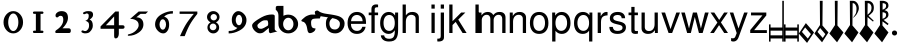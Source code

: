 SplineFontDB: 3.0
FontName: MScoreTabulatureRenaiss
FullName: MScoreTabulatureRenaiss
FamilyName: MScoreTabulatureRenaiss
Weight: Medium
Copyright: Created by Maurizio M. Gavioli, with FontForge 2.0 (http://fontforge.sf.net)
UComments: "To be used with MuseScore for Renaissance-style tabulatures." 
FontLog: "2010-12-3: Created." 
Version: 001.000
DefaultBaseFilename: mscore_tab_renaiss
ItalicAngle: 0
UnderlinePosition: -100
UnderlineWidth: 50
Ascent: 824
Descent: 200
LayerCount: 2
Layer: 0 1 "Back"  1
Layer: 1 1 "Fore"  0
NeedsXUIDChange: 1
XUID: [1021 577 2134738168 11462241]
FSType: 0
OS2Version: 0
OS2_WeightWidthSlopeOnly: 0
OS2_UseTypoMetrics: 1
CreationTime: 1291378652
ModificationTime: 1291759837
PfmFamily: 17
TTFWeight: 500
TTFWidth: 5
LineGap: 92
VLineGap: 0
OS2TypoAscent: 0
OS2TypoAOffset: 1
OS2TypoDescent: 0
OS2TypoDOffset: 1
OS2TypoLinegap: 92
OS2WinAscent: 0
OS2WinAOffset: 1
OS2WinDescent: 0
OS2WinDOffset: 1
HheadAscent: 0
HheadAOffset: 1
HheadDescent: 0
HheadDOffset: 1
OS2Vendor: 'PfEd'
MarkAttachClasses: 1
DEI: 91125
LangName: 1033 
DesignSize: 100 50-500 0
Encoding: UnicodeBmp
UnicodeInterp: none
NameList: Adobe Glyph List
DisplaySize: -48
AntiAlias: 1
FitToEm: 1
WinInfo: 0 12 14
Grid
-300 -135 m 25
 700 -135 l 25
340 824 m 25
 340 -200 l 25
-300 595 m 25
 700 595 l 17
-300 460 m 9
 700 460 l 25
EndSplineSet
BeginChars: 65536 46

StartChar: space
Encoding: 32 32 0
Width: 512
VWidth: 0
Flags: W
LayerCount: 2
EndChar

StartChar: zero
Encoding: 48 48 1
Width: 630
Flags: W
LayerCount: 2
Fore
SplineSet
210 275 m 128,-1,1
 210 182 210 182 248 116 c 128,-1,2
 286 50 286 50 340 50 c 128,-1,3
 394 50 394 50 432 116 c 128,-1,4
 470 182 470 182 470 275 c 128,-1,5
 470 368 470 368 432 434 c 128,-1,6
 394 500 394 500 340 500 c 128,-1,7
 286 500 286 500 248 434 c 128,-1,0
 210 368 210 368 210 275 c 128,-1,1
90 275 m 128,-1,9
 90 393 90 393 163.5 476.5 c 128,-1,10
 237 560 237 560 340 560 c 128,-1,11
 443 560 443 560 516.5 476.5 c 128,-1,12
 590 393 590 393 590 275 c 128,-1,13
 590 157 590 157 516.5 73.5 c 128,-1,14
 443 -10 443 -10 340 -10 c 128,-1,15
 237 -10 237 -10 163.5 73.5 c 128,-1,8
 90 157 90 157 90 275 c 128,-1,9
EndSplineSet
Validated: 1
EndChar

StartChar: one
Encoding: 49 49 2
Width: 630
VWidth: 0
Flags: W
LayerCount: 2
Back
SplineSet
-30 0 m 128,-1,29
 -30 12 -30 12 -21 21 c 128,-1,30
 -12 30 -12 30 0 30 c 128,-1,31
 12 30 12 30 21 21 c 128,-1,32
 30 12 30 12 30 0 c 128,-1,33
 30 -12 30 -12 21 -21 c 128,-1,34
 12 -30 12 -30 0 -30 c 128,-1,35
 -12 -30 -12 -30 -21 -21 c 128,-1,28
 -30 -12 -30 -12 -30 0 c 128,-1,29
EndSplineSet
Fore
SplineSet
443 490 m 0,0,-1
 398 490 l 1,1,-1
 398 60 l 1,2,-1
 443 60 l 0,3,4
 455 60 455 60 464 51 c 128,-1,5
 473 42 473 42 473 30 c 128,-1,6
 473 18 473 18 464 9 c 128,-1,7
 455 0 455 0 443 0 c 0,8,-1
 233 0 l 0,9,10
 221 0 221 0 212 9 c 128,-1,11
 203 18 203 18 203 30 c 128,-1,12
 203 42 203 42 212 51 c 128,-1,13
 221 60 221 60 233 60 c 0,14,-1
 278 60 l 1,15,-1
 278 490 l 1,16,-1
 233 490 l 0,17,18
 221 490 221 490 212 499 c 128,-1,19
 203 508 203 508 203 520 c 128,-1,20
 203 532 203 532 212 541 c 128,-1,21
 221 550 221 550 233 550 c 0,22,-1
 443 550 l 0,23,24
 455 550 455 550 464 541 c 128,-1,25
 473 532 473 532 473 520 c 128,-1,26
 473 508 473 508 464 499 c 128,-1,27
 455 490 455 490 443 490 c 0,0,-1
EndSplineSet
Validated: 1
EndChar

StartChar: two
Encoding: 50 50 3
Width: 630
VWidth: 0
Flags: W
LayerCount: 2
Back
SplineSet
153 453 m 16,29,30
 187 500 187 500 257 500 c 19,31,32
 367 500 367 500 367 364 c 16,33,34
 367.5 228 367.5 228 168 60 c 9,35,-1
 443 60 l 25,36,-1
60 453 m 16,0,1
 94 500 94 500 164 500 c 19,2,3
 274 500 274 500 274 364 c 16,4,5
 274.5 228 274.5 228 75 60 c 9,6,-1
 350 60 l 25,7,-1
EndSplineSet
Fore
SplineSet
296 560 m 11,0,1
 460 560 460 560 460 389 c 27,2,3
 460 261 460 261 319 120 c 8,4,-1
 477 120 l 26,5,6
 533 120 533 120 533 60 c 155,-1,7
 533 0 533 0 488 0 c 10,8,9
 159 0 l 26,10,11
 135 0 135 0 135 31 c 3,12,13
 135 56 135 56 167 77 c 24,14,15
 340 192 340 192 340 340 c 8,16,17
 340 440 340 440 277 440 c 0,18,19
 232 440 232 440 220 419.5 c 136,-1,20
 208 399 208 399 182 399 c 3,21,22
 161 399 161 399 151 412 c 24,23,24
 141 424 141 424 141 451 c 19,25,26
 141 481 141 481 163 505 c 24,27,28
 213 560 213 560 296 560 c 11,0,1
EndSplineSet
Validated: 1
EndChar

StartChar: three
Encoding: 51 51 4
Width: 630
VWidth: 1000
Flags: W
LayerCount: 2
Fore
SplineSet
206 514 m 0,0,1
 206 528 206 528 271 551 c 24,2,3
 296 560 296 560 336 560 c 27,4,5
 404 560 404 560 427 544 c 24,6,7
 462 520 462 520 462 472 c 0,8,9
 462 433 462 433 448 413 c 24,10,11
 416 366 416 366 374 345 c 1,12,13
 421 324 421 324 439 283 c 0,14,15
 456 245 456 245 456 186 c 27,16,17
 456 102 456 102 378 27 c 24,18,19
 341 -9 341 -9 254 -9 c 27,20,21
 223 -9 223 -9 189 7 c 24,22,23
 164 19 164 19 164 33 c 27,24,25
 164 66 164 66 195 66 c 0,26,27
 209 66 209 66 223 57 c 24,28,29
 234 50 234 50 266 50 c 3,30,31
 295 50 295 50 327 89 c 0,32,33
 360 129 360 129 360 192 c 8,34,35
 360 250 360 250 338 273 c 0,36,37
 307 305 307 305 263 312 c 1,38,39
 299 323 299 323 322 347 c 0,40,41
 351 377 351 377 351 443 c 27,42,43
 351 482 351 482 331 492 c 0,44,45
 313 501 313 501 296 501 c 24,46,47
 285 501 285 501 268 490 c 0,48,49
 250 481 250 481 234 481 c 24,50,51
 206 481 206 481 206 514 c 0,0,1
EndSplineSet
Validated: 1
EndChar

StartChar: four
Encoding: 52 52 5
Width: 630
VWidth: 0
Flags: W
LayerCount: 2
Fore
SplineSet
150 198 m 25,0,-1
 362 198 l 25,1,-1
 362 424 l 25,2,-1
 150 198 l 25,0,-1
482 -20 m 18,3,4
 482 -60 482 -60 462 -99 c 128,-1,5
 442 -138 442 -138 398 -138 c 3,6,7
 376 -138 376 -138 369 -117 c 128,-1,8
 362 -96 362 -96 362 -76 c 2,9,-1
 362 108 l 25,10,-1
 14 108 l 25,11,-1
 14 168 l 25,12,-1
 392 550 l 25,13,-1
 482 550 l 25,14,-1
 482 198 l 17,15,-1
 577 198 l 2,16,17
 628 198 628 198 628 153 c 131,-1,18
 628 108 628 108 577 108 c 26,19,-1
 482 108 l 25,20,-1
 482 -20 l 18,3,4
EndSplineSet
Validated: 1
EndChar

StartChar: five
Encoding: 53 53 6
Width: 630
VWidth: 0
Flags: W
LayerCount: 2
Fore
SplineSet
350 550 m 25,0,-1
 590 550 l 25,1,-1
 530 490 l 25,2,-1
 398 490 l 25,3,-1
 290 401 l 17,4,5
 375 401 375 401 423 353 c 152,-1,6
 471 305 471 305 471 220 c 27,7,8
 471 98 471 98 353 13.5 c 128,-1,9
 235 -71 235 -71 91 -71 c 0,10,11
 71 -71 71 -71 71 -54 c 155,-1,12
 71 -37 71 -37 99 -31 c 0,13,14
 204 -10 204 -10 277 61 c 136,-1,15
 350 132 350 132 350 200 c 3,16,17
 350 286 350 286 280 326 c 16,18,19
 218 361 218 361 148 361 c 0,20,21
 138 361 138 361 130 360 c 9,22,-1
 350 550 l 25,0,-1
EndSplineSet
Validated: 1
EndChar

StartChar: six
Encoding: 54 54 7
Width: 630
VWidth: 1000
Flags: W
LayerCount: 2
Fore
SplineSet
244 218 m 27,0,1
 244 163 244 163 269 124 c 0,2,3
 293 85 293 85 327 85 c 128,-1,4
 361 85 361 85 385 124 c 0,5,6
 410 165 410 165 410 218 c 27,7,8
 410 273 410 273 385 312 c 0,9,10
 361 351 361 351 327 351 c 128,-1,11
 293 351 293 351 269 312 c 0,12,13
 244 270 244 270 244 218 c 27,0,1
362 418 m 1,14,15
 490 382 490 382 490 211 c 3,16,17
 490 116 490 116 445.5 53 c 128,-1,18
 401 -10 401 -10 340 -10 c 7,19,20
 267 -10 267 -10 203 54 c 0,21,22
 130 128 130 128 130 217 c 3,23,24
 130 394 130 394 315 490 c 0,25,26
 452 561 452 561 586 561 c 1,27,-1
 586 498 l 1,28,29
 433 498 433 498 362 418 c 1,14,15
EndSplineSet
Validated: 1
EndChar

StartChar: seven
Encoding: 55 55 8
Width: 630
VWidth: 1000
Flags: W
LayerCount: 2
Fore
SplineSet
572 550 m 1,0,-1
 572 490 l 1,1,2
 442 328 442 328 377 209 c 128,-1,3
 312 90 312 90 248 -80 c 1,4,-1
 128 -80 l 1,5,6
 202 90 202 90 269.5 205 c 128,-1,7
 337 320 337 320 481 490 c 1,8,-1
 118 490 l 1,9,-1
 118 550 l 1,10,-1
 572 550 l 1,0,-1
EndSplineSet
Validated: 1
EndChar

StartChar: eight
Encoding: 56 56 9
Width: 630
VWidth: 1000
Flags: W
LayerCount: 2
Back
SplineSet
290 560 m 24,40,41
 378 560 378 560 416.5 524.5 c 128,-1,42
 455 489 455 489 455 427 c 0,43,44
 455 376 455 376 437.996 348.495 c 0,45,46
 406 296 406 296 343 286 c 1,47,48
 388 271 388 271 421 209 c 0,49,50
 435 183 435 183 435 146 c 0,51,52
 435 82 435 82 392 39 c 0,53,54
 343 -10 343 -10 290 -10 c 0,55,56
 212 -10 212 -10 169 33 c 0,57,58
 135 67 135 67 135 136 c 0,59,60
 135 184 135 184 161 231 c 0,61,62
 189 281 189 281 221 291 c 1,63,64
 179 291 179 291 141 353 c 0,65,66
 125 379 125 379 125 426 c 0,67,68
 125 494 125 494 165 524 c 1,69,70
 211 560 211 560 290 560 c 24,40,41
EndSplineSet
Fore
SplineSet
248 156 m 128,-1,1
 248 120 248 120 273 95 c 128,-1,2
 298 70 298 70 334 70 c 128,-1,3
 370 70 370 70 395 95 c 128,-1,4
 420 120 420 120 420 156 c 128,-1,5
 420 192 420 192 395 217 c 128,-1,6
 370 242 370 242 334 242 c 128,-1,7
 298 242 298 242 273 217 c 128,-1,0
 248 192 248 192 248 156 c 128,-1,1
270 404 m 128,-1,9
 270 370 270 370 294 346 c 128,-1,10
 318 322 318 322 352 322 c 128,-1,11
 386 322 386 322 410 346 c 128,-1,12
 434 370 434 370 434 404 c 128,-1,13
 434 438 434 438 410 462 c 128,-1,14
 386 486 386 486 352 486 c 128,-1,15
 318 486 318 486 294 462 c 128,-1,8
 270 438 270 438 270 404 c 128,-1,9
180 410 m 128,-1,17
 180 472 180 472 227 516 c 128,-1,18
 274 560 274 560 340 560 c 128,-1,19
 406 560 406 560 453 516 c 128,-1,20
 500 472 500 472 500 410 c 0,21,22
 500 347 500 347 453 304 c 0,23,24
 432 285 432 285 408 274 c 1,25,26
 429 263 429 263 446 246 c 0,27,28
 490 202 490 202 490 140 c 128,-1,29
 490 78 490 78 446 34 c 128,-1,30
 402 -10 402 -10 340 -10 c 128,-1,31
 278 -10 278 -10 234 34 c 128,-1,32
 190 78 190 78 190 140 c 128,-1,33
 190 202 190 202 234 246 c 0,34,35
 251 263 251 263 272 274 c 1,36,37
 248 285 248 285 227 304 c 0,38,16
 180 348 180 348 180 410 c 128,-1,17
EndSplineSet
Validated: 1
EndChar

StartChar: nine
Encoding: 57 57 10
Width: 630
VWidth: 1000
Flags: W
LayerCount: 2
Fore
SplineSet
440 332 m 27,0,1
 440 387 440 387 415 426 c 0,2,3
 391 465 391 465 357 465 c 128,-1,4
 323 465 323 465 299 426 c 0,5,6
 274 385 274 385 274 332 c 27,7,8
 274 277 274 277 299 238 c 0,9,10
 323 199 323 199 357 199 c 128,-1,11
 391 199 391 199 415 238 c 0,12,13
 440 280 440 280 440 332 c 27,0,1
318 132 m 1,14,15
 174 168 174 168 174 339 c 3,16,17
 174 434 174 434 226.5 497 c 128,-1,18
 279 560 279 560 340 560 c 3,19,20
 413 560 413 560 481.5 491 c 128,-1,21
 550 422 550 422 550 333 c 3,22,23
 550 156 550 156 365 60 c 0,24,25
 228 -11 228 -11 94 -11 c 1,26,-1
 94 52 l 1,27,28
 247 52 247 52 318 132 c 1,14,15
EndSplineSet
Validated: 1
EndChar

StartChar: a
Encoding: 97 97 11
Width: 649
Flags: W
LayerCount: 2
Fore
SplineSet
442 325 m 1,0,1
 408 325 408 325 374 325 c 3,2,3
 333 325 333 325 280 288 c 24,4,5
 189 224 189 224 189 195 c 27,6,7
 189 107 189 107 281 107 c 24,8,9
 311 107 311 107 365 135 c 0,10,-1
 453 186 l 24,11,12
 466 200 466 200 466 248 c 27,13,14
 466 298 466 298 442 325 c 1,0,1
483 130 m 1,15,-1
 360 28 l 24,16,17
 316 -8 316 -8 250 -8 c 3,18,19
 182 -8 182 -8 114 63 c 24,20,21
 54 129 54 129 54 196 c 27,22,23
 54 269 54 269 300 404 c 24,24,25
 427 474 427 474 560 474 c 27,26,27
 596 474 596 474 610 467 c 24,28,29
 633 456 633 456 633 438 c 26,30,-1
 633 99 l 26,31,32
 633 79 633 79 658 60 c 0,33,34
 685 40 685 40 703 40 c 25,35,-1
 521 -5 l 17,36,37
 483 3 483 3 483 53 c 2,38,-1
 483 130 l 1,15,-1
EndSplineSet
Validated: 1
EndChar

StartChar: b
Encoding: 98 98 12
Width: 622
Flags: W
LayerCount: 2
Fore
SplineSet
208 230 m 128,-1,1
 208 164 208 164 246 117 c 128,-1,2
 284 70 284 70 340 70 c 128,-1,3
 396 70 396 70 434 117 c 128,-1,4
 472 164 472 164 472 230 c 128,-1,5
 472 296 472 296 434 343 c 128,-1,6
 396 390 396 390 340 390 c 128,-1,7
 284 390 284 390 246 343 c 128,-1,0
 208 296 208 296 208 230 c 128,-1,1
88 230 m 2,8,9
 88 444 l 2,10,11
 88 546 88 546 20 593 c 1,12,-1
 20 649 l 1,13,14
 20 694 20 694 70 694 c 1,15,-1
 216 694 l 1,16,-1
 216 440 l 1,17,18
 271 470 271 470 340 470 c 0,19,20
 444 470 444 470 518 400 c 128,-1,21
 592 330 592 330 592 230 c 128,-1,22
 592 130 592 130 518 60 c 128,-1,23
 444 -10 444 -10 340 -10 c 128,-1,24
 236 -10 236 -10 162 60 c 128,-1,25
 88 130 88 130 88 230 c 2,8,9
EndSplineSet
Validated: 1
EndChar

StartChar: c
Encoding: 99 99 13
Width: 601
Flags: W
LayerCount: 2
Fore
SplineSet
533 372 m 17,0,1
 393 372 393 372 358 359 c 0,2,3
 309 341 309 341 309 269 c 3,4,5
 309 157 309 157 350 133 c 0,6,7
 377 117 377 117 423 117 c 17,8,9
 423 90 423 90 405 61 c 24,10,11
 388 36 388 36 347 15 c 24,12,13
 310 -4 310 -4 278 -4 c 27,14,15
 226 -4 226 -4 213 89 c 0,16,17
 200 183 200 183 172 229 c 0,18,19
 142 278 142 278 109 286 c 24,20,21
 61 298 61 298 61 314 c 27,22,23
 61 328 61 328 72 338 c 24,24,25
 155 414 155 414 181 427 c 24,26,27
 268 472 268 472 330 472 c 27,28,29
 463 472 463 472 561 458 c 9,30,-1
 533 372 l 17,0,1
EndSplineSet
Validated: 1
EndChar

StartChar: d
Encoding: 100 100 14
Width: 618
Flags: W
LayerCount: 2
Back
SplineSet
383 345 m 0,0,1
 458 303 458 303 458 243 c 27,2,3
 458 174.782 458 174.782 429 139 c 24,4,5
 389 90 389 90 334 90 c 27,6,7
 265.206 90 265.206 90 233 124 c 24,8,9
 190 169 190 169 190 242.023 c 24,10,11
 190 300 190 300 225 344 c 0,12,13
 256 382 256 382 303 403 c 9,14,-1
 201 438 l 1,15,16
 168 424 168 424 132 376 c 0,17,18
 100 333 100 333 100 238 c 27,19,20
 100 122.033 100 122.033 161 59 c 24,21,22
 228 -10 228 -10 340 -10 c 27,23,24
 436.312 -9.99999 436.312 -9.99999 502 59 c 24,25,26
 578 139 578 139 578 240 c 27,27,28
 578 365 578 365 445 423 c 0,29,30
 367 457 367 457 145 486.5 c 0,31,32
 -26 509 -26 509 -92 565 c 0,33,34
 -105 576 -105 576 -123 575.61 c 24,35,36
 -136 576 -136 576 -152 569 c 8,37,38
 -184 556 -184 556 -184 531 c 1,39,40
 -184 496 -184 496 -160 463 c 1,41,42
 -98 436 -98 436 86 411 c 16,43,44
 323 378 323 378 383 345 c 0,0,1
EndSplineSet
Fore
SplineSet
383 345 m 0,0,1
 350 363 350 363 265 381 c 1,2,3
 243 365 243 365 225 344 c 0,4,5
 190 300 190 300 190 242 c 0,6,7
 190 169 190 169 233 124 c 0,8,9
 265 90 265 90 334 90 c 0,10,11
 389 90 389 90 429 139 c 0,12,13
 458 175 458 175 458 243 c 0,14,15
 458 303 458 303 383 345 c 0,0,1
153 401 m 1,16,17
 122 406 122 406 86 411 c 0,18,19
 -100 437 -100 437 -160 463 c 1,20,21
 -184 496 -184 496 -184 531 c 0,22,23
 -184 556 -184 556 -152 569 c 0,24,25
 -136 576 -136 576 -123 576 c 0,26,27
 -105 576 -105 576 -92 565 c 0,28,29
 -26 508 -26 508 145 486 c 0,30,31
 367 456 367 456 445 423 c 0,32,33
 578 365 578 365 578 240 c 0,34,35
 578 139 578 139 502 59 c 0,36,37
 436 -10 436 -10 340 -10 c 0,38,39
 228 -10 228 -10 161 59 c 0,40,41
 100 122 100 122 100 238 c 0,42,43
 100 333 100 333 132 376 c 0,44,45
 143 390 143 390 153 401 c 1,16,17
EndSplineSet
Validated: 1
EndChar

StartChar: e
Encoding: 101 101 15
Width: 556
VWidth: 1000
Flags: W
LayerCount: 2
Back
SplineSet
349 96 m 0,0,1
 302 70 302 70 215 70 c 27,2,3
 170 70 170 70 151 145 c 0,4,5
 140 188 140 188 140 227 c 27,6,7
 140 304 140 304 158 331 c 0,8,9
 196 389 196 389 245 413 c 0,10,11
 284 432 284 432 306 431 c 0,12,13
 353 431 353 431 368 425 c 0,14,15
 425 402 425 402 425 377 c 27,16,17
 425 302 425 302 247 170 c 0,18,-1
EndSplineSet
Fore
SplineSet
513 234 m 1,0,-1
 127 234 l 1,1,2
 128 162 128 162 155 122 c 1,3,4
 198 54 198 54 281 54 c 0,5,6
 383 54 383 54 418 159 c 1,7,-1
 502 159 l 1,8,9
 486 73 486 73 427 25 c 128,-1,10
 368 -23 368 -23 278 -23 c 0,11,12
 168 -23 168 -23 104 51.5 c 128,-1,13
 40 126 40 126 40 255 c 128,-1,14
 40 384 40 384 105.5 461.5 c 128,-1,15
 171 539 171 539 280 539 c 0,16,17
 354 539 354 539 410.5 502 c 128,-1,18
 467 465 467 465 492 401 c 0,19,20
 513 346 513 346 513 234 c 1,0,-1
129 302 m 1,21,-1
 423 302 l 1,22,23
 424 304 424 304 424 308 c 0,24,25
 424 373 424 373 382 417.5 c 128,-1,26
 340 462 340 462 279 462 c 0,27,28
 216 462 216 462 175 418.5 c 128,-1,29
 134 375 134 375 129 302 c 1,21,-1
EndSplineSet
Validated: 1
EndChar

StartChar: f
Encoding: 102 102 16
Width: 278
VWidth: 1000
Flags: W
LayerCount: 2
Back
SplineSet
96 316 m 25,0,-1
 479 340 l 25,1,-1
-98 54 m 0,2,3
 -75 -44 -75 -44 0 -44 c 27,4,5
 80 -44 80 -44 284 346 c 0,6,7
 425.512 617 425.512 617 486 617 c 3,8,9
 540 617 540 617 591 543 c 24,10,-1
EndSplineSet
Fore
SplineSet
258 524 m 1,0,-1
 258 456 l 1,1,-1
 171 456 l 1,2,-1
 171 0 l 1,3,-1
 88 0 l 1,4,-1
 88 456 l 1,5,-1
 18 456 l 1,6,-1
 18 524 l 1,7,-1
 88 524 l 1,8,-1
 88 613 l 2,9,10
 88 669 88 669 120.5 700.5 c 128,-1,11
 153 732 153 732 211 732 c 0,12,13
 234 732 234 732 258 727 c 1,14,-1
 258 658 l 1,15,16
 239 659 239 659 229 659 c 0,17,18
 171 659 171 659 171 606 c 2,19,-1
 171 524 l 1,20,-1
 258 524 l 1,0,-1
EndSplineSet
Validated: 1
EndChar

StartChar: g
Encoding: 103 103 17
Width: 556
VWidth: 1000
Flags: W
LayerCount: 2
Fore
SplineSet
245 -23 m 0,0,1
 153 -23 153 -23 91 52.5 c 128,-1,2
 29 128 29 128 29 253 c 0,3,4
 29 381 29 381 90.5 460 c 128,-1,5
 152 539 152 539 252 539 c 0,6,7
 350 539 350 539 412 448 c 1,8,-1
 412 524 l 1,9,-1
 489 524 l 1,10,-1
 489 86 l 2,11,12
 489 11 489 11 480 -39.5 c 128,-1,13
 471 -90 471 -90 447 -133 c 128,-1,14
 423 -176 423 -176 375.5 -197 c 128,-1,15
 328 -218 328 -218 255 -218 c 0,16,17
 163 -218 163 -218 108 -176 c 128,-1,18
 53 -134 53 -134 46 -60 c 1,19,-1
 131 -60 l 1,20,21
 145 -148 145 -148 258 -148 c 0,22,23
 342 -148 342 -148 373 -100.5 c 128,-1,24
 404 -53 404 -53 404 44 c 2,25,-1
 404 71 l 1,26,27
 369 21 369 21 331.5 -1 c 128,-1,28
 294 -23 294 -23 245 -23 c 0,0,1
261 462 m 0,29,30
 194 462 194 462 155 407 c 128,-1,31
 116 352 116 352 116 258 c 0,32,33
 116 163 116 163 155 108.5 c 128,-1,34
 194 54 194 54 262 54 c 0,35,36
 328 54 328 54 366 107.5 c 128,-1,37
 404 161 404 161 404 255 c 0,38,39
 404 353 404 353 366.5 407.5 c 128,-1,40
 329 462 329 462 261 462 c 0,29,30
EndSplineSet
Validated: 1
EndChar

StartChar: h
Encoding: 104 104 18
Width: 556
VWidth: 1000
Flags: W
LayerCount: 2
Fore
SplineSet
374 363 m 2,0,1
 374 418 374 418 340.5 442 c 128,-1,2
 307 466 307 466 266 466 c 0,3,4
 202 466 202 466 163 417.5 c 128,-1,5
 124 369 124 369 124 289 c 2,6,-1
 124 0 l 1,7,-1
 41 0 l 1,8,-1
 41 729 l 1,9,-1
 124 729 l 1,10,-1
 124 452 l 1,11,12
 161 500 161 500 198.5 519.5 c 128,-1,13
 236 539 236 539 292 539 c 0,14,15
 368 539 368 539 412.5 500.5 c 128,-1,16
 457 462 457 462 457 396 c 2,17,-1
 457 0 l 1,18,-1
 374 0 l 1,19,-1
 374 363 l 2,0,1
EndSplineSet
Validated: 1
EndChar

StartChar: i
Encoding: 105 105 19
Width: 372
VWidth: 1000
Flags: W
LayerCount: 2
Fore
SplineSet
300 518 m 1,0,-1
 300 0 l 1,1,-1
 217 0 l 1,2,-1
 217 518 l 1,3,-1
 300 518 l 1,0,-1
300 729 m 1,4,-1
 300 624 l 1,5,-1
 216 624 l 1,6,-1
 216 729 l 1,7,-1
 300 729 l 1,4,-1
EndSplineSet
Validated: 1
EndChar

StartChar: j
Encoding: 106 106 20
Width: 222
VWidth: 1000
Flags: W
LayerCount: 2
Fore
SplineSet
70 524 m 1,0,-1
 153 524 l 1,1,-1
 153 -109 l 2,2,3
 153 -218 153 -218 10 -218 c 0,4,5
 -3 -218 -3 -218 -18 -215 c 1,6,-1
 -18 -144 l 1,7,8
 -7 -145 -7 -145 2 -145 c 0,9,10
 40 -145 40 -145 55 -130 c 128,-1,11
 70 -115 70 -115 70 -76 c 2,12,-1
 70 524 l 1,0,-1
153 729 m 1,13,-1
 153 624 l 1,14,-1
 70 624 l 1,15,-1
 70 729 l 1,16,-1
 153 729 l 1,13,-1
EndSplineSet
Validated: 1
EndChar

StartChar: k
Encoding: 107 107 21
Width: 500
VWidth: 1000
Flags: W
LayerCount: 2
Fore
SplineSet
141 729 m 1,0,-1
 141 302 l 1,1,-1
 363 524 l 1,2,-1
 470 524 l 1,3,-1
 288 343 l 1,4,-1
 502 0 l 1,5,-1
 399 0 l 1,6,-1
 222 284 l 1,7,-1
 141 204 l 1,8,-1
 141 0 l 1,9,-1
 58 0 l 1,10,-1
 58 729 l 1,11,-1
 141 729 l 1,0,-1
EndSplineSet
Validated: 1
EndChar

StartChar: l
Encoding: 108 108 22
Width: 372
VWidth: 1000
Flags: W
LayerCount: 2
Fore
SplineSet
300 729 m 1,0,-1
 300 0 l 1,1,-1
 216 0 l 1,2,-1
 216 729 l 1,3,-1
 300 729 l 1,0,-1
EndSplineSet
Validated: 1
EndChar

StartChar: m
Encoding: 109 109 23
Width: 673
VWidth: 1000
Flags: W
LayerCount: 2
Fore
SplineSet
-90 524 m 1,0,-1
 -13 524 l 1,1,-1
 -13 450 l 1,2,3
 21 497 21 497 58.5 518 c 128,-1,4
 96 539 96 539 148 539 c 0,5,6
 245 539 245 539 289 459 c 1,7,8
 326 503 326 503 362 521 c 128,-1,9
 398 539 398 539 450 539 c 0,10,11
 523 539 523 539 562.5 501.5 c 128,-1,12
 602 464 602 464 602 393 c 2,13,-1
 602 0 l 1,14,-1
 518 0 l 1,15,-1
 518 361 l 2,16,17
 518 411 518 411 492.5 438.5 c 128,-1,18
 467 466 467 466 421 466 c 0,19,20
 370 466 370 466 334 426 c 128,-1,21
 298 386 298 386 298 329 c 2,22,-1
 298 0 l 1,23,-1
 214 0 l 1,24,-1
 214 361 l 2,25,26
 214 411 214 411 188.5 438.5 c 128,-1,27
 163 466 163 466 117 466 c 0,28,29
 66 466 66 466 30 426 c 128,-1,30
 -6 386 -6 386 -6 329 c 2,31,-1
 -6 0 l 1,32,-1
 -90 0 l 1,33,-1
 -90 524 l 1,0,-1
EndSplineSet
Validated: 1
EndChar

StartChar: n
Encoding: 110 110 24
Width: 534
VWidth: 1000
Flags: W
LayerCount: 2
Fore
SplineSet
45 524 m 1,0,-1
 122 524 l 1,1,-1
 122 436 l 1,2,3
 157 491 157 491 197.5 515 c 128,-1,4
 238 539 238 539 296 539 c 0,5,6
 372 539 372 539 417 500 c 128,-1,7
 462 461 462 461 462 396 c 2,8,-1
 462 0 l 1,9,-1
 379 0 l 1,10,-1
 379 363 l 2,11,12
 379 410 379 410 350 438 c 128,-1,13
 321 466 321 466 271 466 c 0,14,15
 207 466 207 466 168 417.5 c 128,-1,16
 129 369 129 369 129 289 c 2,17,-1
 129 0 l 1,18,-1
 45 0 l 1,19,-1
 45 524 l 1,0,-1
EndSplineSet
Validated: 1
EndChar

StartChar: o
Encoding: 111 111 25
Width: 556
VWidth: 1000
Flags: W
LayerCount: 2
Fore
SplineSet
259 539 m 0,0,1
 372 539 372 539 434.5 464.5 c 128,-1,2
 497 390 497 390 497 254 c 0,3,4
 497 125 497 125 433.5 51 c 128,-1,5
 370 -23 370 -23 260 -23 c 0,6,7
 148 -23 148 -23 85.5 51.5 c 128,-1,8
 23 126 23 126 23 258 c 128,-1,9
 23 390 23 390 86 464.5 c 128,-1,10
 149 539 149 539 259 539 c 0,0,1
260 462 m 0,11,12
 190 462 190 462 150 407.5 c 128,-1,13
 110 353 110 353 110 258 c 128,-1,14
 110 163 110 163 150 108.5 c 128,-1,15
 190 54 190 54 260 54 c 0,16,17
 329 54 329 54 369.5 108.5 c 128,-1,18
 410 163 410 163 410 255 c 0,19,20
 410 352 410 352 370.5 407 c 128,-1,21
 331 462 331 462 260 462 c 0,11,12
EndSplineSet
Validated: 1
EndChar

StartChar: p
Encoding: 112 112 26
Width: 556
VWidth: 1000
Flags: W
LayerCount: 2
Fore
SplineSet
30 -218 m 1,0,-1
 30 524 l 1,1,-1
 107 524 l 1,2,-1
 107 445 l 1,3,4
 166 539 166 539 274 539 c 0,5,6
 378 539 378 539 438.5 462 c 128,-1,7
 499 385 499 385 499 253 c 0,8,9
 499 128 499 128 437.5 52.5 c 128,-1,10
 376 -23 376 -23 275 -23 c 0,11,12
 178 -23 178 -23 114 55 c 1,13,-1
 114 -218 l 1,14,-1
 30 -218 l 1,0,-1
260 461 m 0,15,16
 194 461 194 461 154 405.5 c 128,-1,17
 114 350 114 350 114 258 c 128,-1,18
 114 166 114 166 154 110.5 c 128,-1,19
 194 55 194 55 260 55 c 0,20,21
 328 55 328 55 370 110.5 c 128,-1,22
 412 166 412 166 412 255 c 0,23,24
 412 349 412 349 370.5 405 c 128,-1,25
 329 461 329 461 260 461 c 0,15,16
EndSplineSet
Validated: 1
EndChar

StartChar: q
Encoding: 113 113 27
Width: 556
VWidth: 1000
Flags: W
LayerCount: 2
Fore
SplineSet
495 -218 m 1,0,-1
 412 -218 l 1,1,-1
 412 60 l 1,2,3
 355 -23 355 -23 250 -23 c 0,4,5
 146 -23 146 -23 86 51 c 128,-1,6
 26 125 26 125 26 252 c 0,7,8
 26 382 26 382 88 460.5 c 128,-1,9
 150 539 150 539 254 539 c 0,10,11
 361 539 361 539 421 454 c 1,12,-1
 421 524 l 1,13,-1
 495 524 l 1,14,-1
 495 -218 l 1,0,-1
266 461 m 0,15,16
 197 461 197 461 155 405 c 128,-1,17
 113 349 113 349 113 258 c 0,18,19
 113 166 113 166 155 110.5 c 128,-1,20
 197 55 197 55 266 55 c 0,21,22
 332 55 332 55 372 110 c 128,-1,23
 412 165 412 165 412 255 c 0,24,25
 412 349 412 349 372.5 405 c 128,-1,26
 333 461 333 461 266 461 c 0,15,16
EndSplineSet
Validated: 1
EndChar

StartChar: r
Encoding: 114 114 28
Width: 333
VWidth: 1000
Flags: W
LayerCount: 2
Fore
SplineSet
321 451 m 1,0,1
 237 449 237 449 195 412 c 128,-1,2
 153 375 153 375 153 272 c 2,3,-1
 153 0 l 1,4,-1
 69 0 l 1,5,-1
 69 524 l 1,6,-1
 146 524 l 1,7,-1
 146 429 l 1,8,9
 182 488 182 488 215.5 513.5 c 128,-1,10
 249 539 249 539 289 539 c 0,11,12
 300 539 300 539 321 536 c 1,13,-1
 321 451 l 1,0,1
EndSplineSet
Validated: 1
EndChar

StartChar: s
Encoding: 115 115 29
Width: 500
VWidth: 1000
Flags: W
LayerCount: 2
Fore
SplineSet
122 156 m 1,0,1
 128 109 128 109 154.5 81.5 c 128,-1,2
 181 54 181 54 250 54 c 0,3,4
 305 54 305 54 338.5 76.5 c 128,-1,5
 372 99 372 99 372 136 c 0,6,7
 372 165 372 165 353 182 c 128,-1,8
 334 199 334 199 291 209 c 2,9,-1
 213 228 l 2,10,11
 120 250 120 250 83.5 283.5 c 128,-1,12
 47 317 47 317 47 379 c 0,13,14
 47 452 47 452 102 495.5 c 128,-1,15
 157 539 157 539 248 539 c 128,-1,16
 339 539 339 539 388 497 c 128,-1,17
 437 455 437 455 438 378 c 1,18,-1
 350 378 l 1,19,20
 347 462 347 462 245 462 c 0,21,22
 194 462 194 462 164 440.5 c 128,-1,23
 134 419 134 419 134 383 c 0,24,25
 134 355 134 355 157 337.5 c 128,-1,26
 180 320 180 320 231 308 c 2,27,-1
 311 289 l 2,28,29
 389 270 389 270 424 235.5 c 128,-1,30
 459 201 459 201 459 143 c 0,31,32
 459 67 459 67 400.5 22 c 128,-1,33
 342 -23 342 -23 243 -23 c 0,34,35
 40 -23 40 -23 34 156 c 1,36,-1
 122 156 l 1,0,1
EndSplineSet
Validated: 1
EndChar

StartChar: t
Encoding: 116 116 30
Width: 278
VWidth: 1000
Flags: W
LayerCount: 2
Fore
SplineSet
254 524 m 1,0,-1
 254 456 l 1,1,-1
 168 456 l 1,2,-1
 168 97 l 2,3,4
 168 69 168 69 177.5 59.5 c 128,-1,5
 187 50 187 50 214 50 c 0,6,7
 239 50 239 50 254 54 c 1,8,-1
 254 -16 l 1,9,10
 215 -23 215 -23 186 -23 c 0,11,12
 137 -23 137 -23 111 -1.5 c 128,-1,13
 85 20 85 20 85 60 c 2,14,-1
 85 456 l 1,15,-1
 14 456 l 1,16,-1
 14 524 l 1,17,-1
 85 524 l 1,18,-1
 85 668 l 1,19,-1
 168 668 l 1,20,-1
 168 524 l 1,21,-1
 254 524 l 1,0,-1
EndSplineSet
Validated: 1
EndChar

StartChar: u
Encoding: 117 117 31
Width: 556
VWidth: 1000
Flags: W
LayerCount: 2
Fore
SplineSet
482 0 m 1,0,-1
 407 0 l 1,1,-1
 407 73 l 1,2,3
 370 21 370 21 330 -1 c 128,-1,4
 290 -23 290 -23 232 -23 c 0,5,6
 156 -23 156 -23 110.5 16 c 128,-1,7
 65 55 65 55 65 120 c 2,8,-1
 65 524 l 1,9,-1
 148 524 l 1,10,-1
 148 153 l 2,11,12
 148 106 148 106 177 78 c 128,-1,13
 206 50 206 50 256 50 c 0,14,15
 321 50 321 50 360 98.5 c 128,-1,16
 399 147 399 147 399 227 c 2,17,-1
 399 524 l 1,18,-1
 482 524 l 1,19,-1
 482 0 l 1,0,-1
EndSplineSet
Validated: 1
EndChar

StartChar: v
Encoding: 118 118 32
Width: 500
VWidth: 1000
Flags: W
LayerCount: 2
Fore
SplineSet
285 0 m 1,0,-1
 194 0 l 1,1,-1
 10 524 l 1,2,-1
 104 524 l 1,3,-1
 244 99 l 1,4,-1
 392 524 l 1,5,-1
 486 524 l 1,6,-1
 285 0 l 1,0,-1
EndSplineSet
Validated: 1
EndChar

StartChar: w
Encoding: 119 119 33
Width: 722
VWidth: 1000
Flags: W
LayerCount: 2
Fore
SplineSet
554 0 m 1,0,-1
 459 0 l 1,1,-1
 353 411 l 1,2,-1
 252 0 l 1,3,-1
 158 0 l 1,4,-1
 6 524 l 1,5,-1
 98 524 l 1,6,-1
 205 116 l 1,7,-1
 305 524 l 1,8,-1
 407 524 l 1,9,-1
 510 116 l 1,10,-1
 614 524 l 1,11,-1
 708 524 l 1,12,-1
 554 0 l 1,0,-1
EndSplineSet
Validated: 1
EndChar

StartChar: x
Encoding: 120 120 34
Width: 513
VWidth: 1000
Flags: W
LayerCount: 2
Fore
SplineSet
305 271 m 1,0,-1
 486 0 l 1,1,-1
 389 0 l 1,2,-1
 258 201 l 1,3,-1
 125 0 l 1,4,-1
 30 0 l 1,5,-1
 215 267 l 1,6,-1
 40 524 l 1,7,-1
 135 524 l 1,8,-1
 261 334 l 1,9,-1
 387 524 l 1,10,-1
 481 524 l 1,11,-1
 305 271 l 1,0,-1
EndSplineSet
Validated: 1
EndChar

StartChar: y
Encoding: 121 121 35
Width: 500
VWidth: 1000
Flags: W
LayerCount: 2
Fore
SplineSet
388 524 m 1,0,-1
 478 524 l 1,1,-1
 245 -110 l 1,2,3
 204 -218 204 -218 110 -218 c 0,4,5
 79 -218 79 -218 54 -205 c 1,6,-1
 54 -130 l 1,7,8
 81 -136 81 -136 98 -136 c 0,9,10
 124 -136 124 -136 139 -124.5 c 128,-1,11
 154 -113 154 -113 165 -85 c 2,12,-1
 197 -2 l 1,13,-1
 20 524 l 1,14,-1
 109 524 l 1,15,-1
 243 116 l 1,16,-1
 388 524 l 1,0,-1
EndSplineSet
Validated: 1
EndChar

StartChar: z
Encoding: 122 122 36
Width: 500
VWidth: 1000
Flags: W
LayerCount: 2
Fore
SplineSet
443 524 m 1,0,-1
 443 450 l 1,1,-1
 132 73 l 1,2,-1
 457 73 l 1,3,-1
 457 0 l 1,4,-1
 31 0 l 1,5,-1
 31 75 l 1,6,-1
 344 451 l 1,7,-1
 52 451 l 1,8,-1
 52 524 l 1,9,-1
 443 524 l 1,0,-1
EndSplineSet
Validated: 1
EndChar

StartChar: uniE0FF
Encoding: 57599 57599 37
Width: 380
Flags: W
LayerCount: 2
Fore
SplineSet
380 -220 m 1,0,-1
 340 -220 l 1,1,-1
 340 -140 l 1,2,-1
 40 -140 l 1,3,-1
 40 -220 l 1,4,-1
 0 -220 l 1,5,-1
 0 220 l 1,6,-1
 40 220 l 1,7,-1
 40 140 l 1,8,-1
 340 140 l 1,9,-1
 340 824 l 1,10,-1
 380 824 l 1,11,-1
 380 -220 l 1,0,-1
340 -60 m 1,12,-1
 340 60 l 1,13,-1
 40 60 l 1,14,-1
 40 -60 l 1,15,-1
 340 -60 l 1,12,-1
EndSplineSet
Validated: 1
EndChar

StartChar: uniE100
Encoding: 57600 57600 38
Width: 380
Flags: W
LayerCount: 2
Fore
SplineSet
380 -220 m 1,0,-1
 340 -220 l 1,1,-1
 340 -140 l 1,2,-1
 40 -140 l 1,3,-1
 40 -220 l 1,4,-1
 0 -220 l 1,5,-1
 0 220 l 1,6,-1
 40 220 l 1,7,-1
 40 140 l 1,8,-1
 340 140 l 1,9,-1
 340 220 l 1,10,-1
 380 220 l 1,11,-1
 380 -220 l 1,0,-1
340 -60 m 1,12,-1
 340 60 l 1,13,-1
 40 60 l 1,14,-1
 40 -60 l 1,15,-1
 340 -60 l 1,12,-1
EndSplineSet
Validated: 1
EndChar

StartChar: uniE101
Encoding: 57601 57601 39
Width: 380
Flags: W
LayerCount: 2
Fore
SplineSet
225 -142 m 25,0,-1
 305 -28 l 25,1,-1
 157 142 l 25,2,-1
 75 28 l 25,3,-1
 225 -142 l 25,0,-1
206 -253 m 25,4,-1
 -5 -14 l 25,5,-1
 176 253 l 25,6,-1
 385 14 l 25,7,-1
 206 -253 l 25,4,-1
EndSplineSet
Validated: 1
EndChar

StartChar: uniE102
Encoding: 57602 57602 40
Width: 380
Flags: W
LayerCount: 2
Back
SplineSet
206 -238 m 25,8,-1
 10 -14 l 25,9,-1
 176 238 l 25,10,-1
 370 14 l 25,11,-1
 206 -238 l 25,8,-1
EndSplineSet
Fore
SplineSet
225 -127 m 25,0,-1
 290 -28 l 1,1,-1
 157 127 l 1,2,-1
 90 28 l 1,3,-1
 225 -127 l 25,0,-1
206 -238 m 1,4,-1
 10 -14 l 1,5,-1
 154 204 l 1,6,-1
 149 824 l 1,7,-1
 221 824 l 1,8,-1
 216 192 l 1,9,-1
 370 14 l 1,10,-1
 206 -238 l 1,4,-1
EndSplineSet
Validated: 1
EndChar

StartChar: uniE103
Encoding: 57603 57603 41
Width: 380
Flags: W
LayerCount: 2
Fore
SplineSet
206 -238 m 1,0,-1
 10 -14 l 1,1,-1
 154 204 l 1,2,-1
 149 824 l 1,3,-1
 221 824 l 1,4,-1
 216 192 l 1,5,-1
 370 14 l 1,6,-1
 206 -238 l 1,0,-1
EndSplineSet
Validated: 1
EndChar

StartChar: uniE104
Encoding: 57604 57604 42
Width: 380
Flags: W
LayerCount: 2
Back
SplineSet
149 824 m 25,0,-1
 230 824 l 18,1,2
 292 824 292 824 336 769 c 152,-1,3
 380 714 380 714 380 630 c 3,4,5
 380 576.13 380 576.13 326 483 c 24,6,7
 309 454 309 454 242 392 c 24,8,-1
 236 400 l 24,9,10
 282 460 282 460 300 496 c 0,11,12
 320 535 320 535 320 630 c 3,13,14
 320 676 320 676 294 720 c 136,-1,15
 268 764 268 764 227 764 c 9,16,-1
 175 764 l 25,17,-1
 149 824 l 25,0,-1
EndSplineSet
Fore
SplineSet
206 -238 m 1,0,-1
 10 -14 l 1,1,-1
 154 204 l 1,2,-1
 149 824 l 1,3,-1
 230 824 l 2,4,5
 292 824 292 824 336 769 c 128,-1,6
 380 714 380 714 380 630 c 3,7,8
 380 576 380 576 326 483 c 0,9,10
 309 454 309 454 242 392 c 1,11,-1
 236 400 l 1,12,13
 282 460 282 460 300 496 c 0,14,15
 320 535 320 535 320 630 c 3,16,17
 320 676 320 676 294 720 c 128,-1,18
 268 764 268 764 227 764 c 2,19,-1
 221 764 l 1,20,-1
 216 192 l 1,21,-1
 370 14 l 1,22,-1
 206 -238 l 1,0,-1
EndSplineSet
Validated: 1
EndChar

StartChar: uniE105
Encoding: 57605 57605 43
Width: 380
Flags: W
LayerCount: 2
Back
SplineSet
196 451 m 17,0,1
 260 498 260 498 290 540 c 128,-1,2
 320 582 320 582 320 650 c 3,3,4
 320 696 320 696 294 730 c 136,-1,5
 268 764 268 764 227 764 c 9,6,-1
 175 764 l 25,7,-1
 149 824 l 25,8,-1
 230 824 l 18,9,10
 292 824 292 824 336 779 c 152,-1,11
 380 734 380 734 380 650 c 3,12,13
 380 568 380 568 338 522.5 c 152,-1,14
 296 477 296 477 244 440 c 9,15,-1
 376 316 l 25,16,-1
 358 291 l 25,17,-1
 196 426 l 25,18,-1
 196 451 l 17,0,1
EndSplineSet
Fore
SplineSet
206 -238 m 1,0,-1
 10 -14 l 1,1,-1
 154 204 l 1,2,-1
 149 824 l 1,3,-1
 230 824 l 2,4,5
 292 824 292 824 336 779 c 128,-1,6
 380 734 380 734 380 650 c 3,7,8
 380 568 380 568 338 522.5 c 128,-1,9
 296 477 296 477 244 440 c 1,10,-1
 376 316 l 1,11,-1
 358 291 l 1,12,-1
 218 408 l 1,13,-1
 216 192 l 1,14,-1
 370 14 l 1,15,-1
 206 -238 l 1,0,-1
221 764 m 1,16,-1
 218 468 l 1,17,18
 266 506 266 506 290 540 c 0,19,20
 320 582 320 582 320 650 c 3,21,22
 320 696 320 696 294 730 c 128,-1,23
 268 764 268 764 227 764 c 2,24,-1
 221 764 l 1,16,-1
EndSplineSet
Validated: 1
EndChar

StartChar: uniE106
Encoding: 57606 57606 44
Width: 380
Flags: W
LayerCount: 2
Back
SplineSet
196 358 m 17,0,1
 260 373 260 373 285 399 c 128,-1,2
 310 425 310 425 310 467 c 3,3,4
 310 501 310 501 281 516.007 c 136,-1,5
 252 531 252 531 227 531 c 10,6,-1
 175 531 l 25,7,-1
 159 591 l 25,8,-1
 230 591 l 18,9,10
 268 591 268 591 319 566 c 144,-1,11
 370 541 370 541 370 467 c 259,12,13
 370 414 370 414 322 378.378 c 16,14,15
 271 341 271 341 244 337 c 9,16,-1
 373 236 l 25,17,-1
 349 202 l 25,18,-1
 196 312 l 25,19,-1
 196 358 l 17,0,1
244 580 m 9,27,-1
 196 591 l 17,28,29
 259 606 259 606 284.5 632 c 128,-1,30
 310 658 310 658 310 700 c 3,31,32
 310 735 310 735 281.5 749.507 c 136,-1,33
 253 764 253 764 227 764 c 10,34,-1
 175 764 l 25,35,-1
 149 824 l 25,36,-1
 230 824 l 18,37,38
 268 824 268 824 319 797.504 c 152,-1,39
 370 771 370 771 370 700 c 3,40,41
 370 647 370 647 322.5 615 c 152,-1,42
 275 583 275 583 244 580 c 9,27,-1
EndSplineSet
Fore
SplineSet
206 -238 m 1,0,-1
 10 -14 l 1,1,-1
 154 204 l 1,2,-1
 149 824 l 1,3,-1
 230 824 l 2,4,5
 268 824 268 824 319 798 c 0,6,7
 370 771 370 771 370 700 c 3,8,9
 370 649 370 649 322 615 c 0,10,11
 292 594 292 594 268 586 c 1,12,13
 292 579 292 579 319 566 c 0,14,15
 370 541 370 541 370 467 c 3,16,17
 370 414 370 414 322 378 c 0,18,19
 271 341 271 341 244 337 c 1,20,-1
 373 236 l 1,21,-1
 349 202 l 1,22,-1
 217 297 l 1,23,-1
 216 192 l 1,24,-1
 370 14 l 1,25,-1
 206 -238 l 1,0,-1
221 764 m 1,26,-1
 219 597 l 1,27,28
 264 611 264 611 284 632 c 0,29,30
 310 658 310 658 310 700 c 3,31,32
 310 735 310 735 282 750 c 0,33,34
 253 764 253 764 227 764 c 2,35,-1
 221 764 l 1,26,-1
219 531 m 1,36,-1
 218 364 l 1,37,38
 264 378 264 378 285 399 c 0,39,40
 310 424 310 424 310 467 c 3,41,42
 310 501 310 501 281 516 c 128,-1,43
 252 531 252 531 227 531 c 2,44,-1
 219 531 l 1,36,-1
EndSplineSet
Validated: 1
EndChar

StartChar: uniE10B
Encoding: 57611 57611 45
Width: 244
Flags: W
LayerCount: 2
Fore
SplineSet
142 -64 m 0,0,1
 115 -64 115 -64 95 -45.5 c 128,-1,2
 75 -27 75 -27 75 0 c 0,3,4
 75 29 75 29 93.5 46.5 c 128,-1,5
 112 64 112 64 141 64 c 0,6,7
 169 64 169 64 188 46 c 128,-1,8
 207 28 207 28 207 0 c 256,9,10
 207 -28 207 -28 188.5 -46 c 128,-1,11
 170 -64 170 -64 142 -64 c 0,0,1
EndSplineSet
Validated: 1
EndChar
EndChars
EndSplineFont
